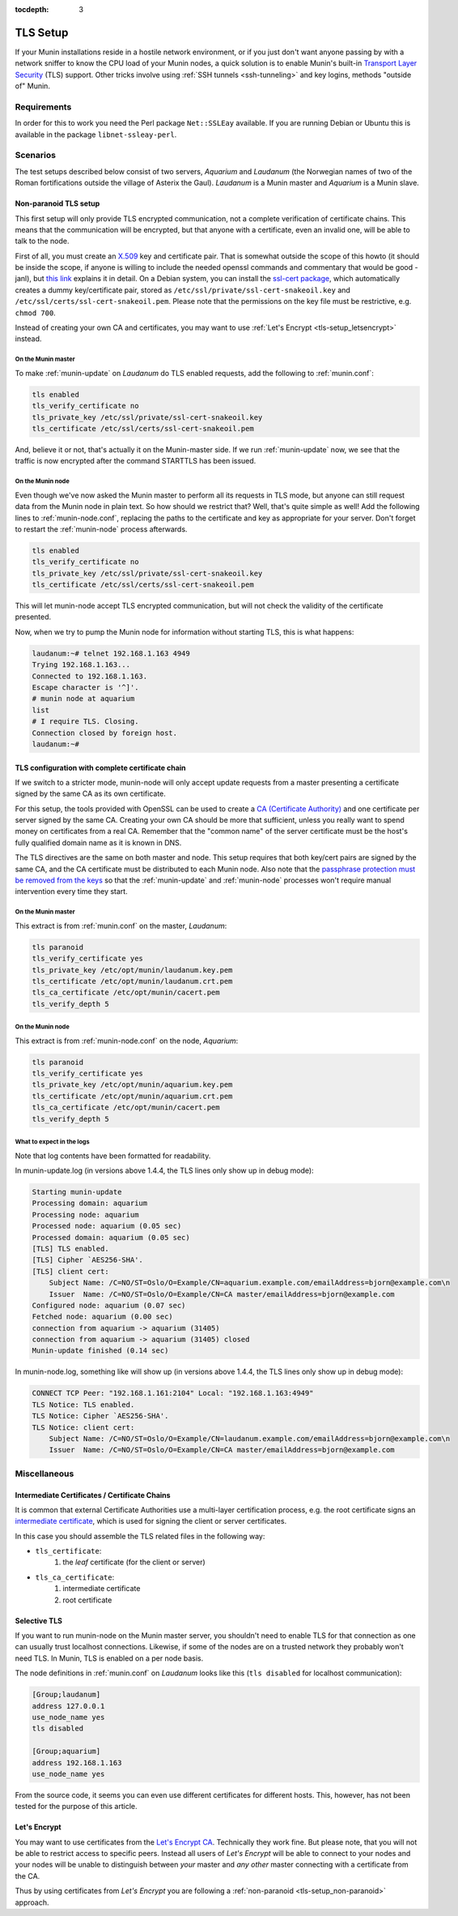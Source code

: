:tocdepth: 3

.. _tls-setup:

=========
TLS Setup
=========

If your Munin installations reside in a hostile network environment, or if you just don't want anyone passing by with a network sniffer to know the CPU load of your Munin nodes, a quick solution is to enable Munin's built-in `Transport Layer Security <https://en.wikipedia.org/wiki/Transport_Layer_Security>`_ (TLS) support. Other tricks involve using :ref:`SSH tunnels <ssh-tunneling>` and key logins, methods "outside of" Munin.

Requirements
============

In order for this to work you need the Perl package ``Net::SSLEay`` available. If you are running Debian or Ubuntu this is available in the package ``libnet-ssleay-perl``.


Scenarios
=========

The test setups described below consist of two servers, *Aquarium* and *Laudanum* (the Norwegian names of two of the Roman fortifications outside the village of Asterix the Gaul). *Laudanum* is a Munin master and *Aquarium* is a Munin slave.


.. _tls-setup_non-paranoid:

Non-paranoid TLS setup
----------------------

This first setup will only provide TLS encrypted communication, not a complete verification of certificate chains. This means that the communication will be encrypted, but that anyone with a certificate, even an invalid one, will be able to talk to the node.

First of all, you must create an `X.509 <https://en.wikipedia.org/wiki/X509>`_ key and certificate pair. That is somewhat outside the scope of this howto (it should be inside the scope, if anyone is willing to include the needed openssl commands and commentary that would be good -janl), but `this link <https://security.ncsa.uiuc.edu/research/grid-howtos/usefulopenssl.php>`_ explains it in detail. On a Debian system, you can install the `ssl-cert package <https://packages.debian.org/sid/ssl-cert>`_, which automatically creates a dummy key/certificate pair, stored as ``/etc/ssl/private/ssl-cert-snakeoil.key`` and ``/etc/ssl/certs/ssl-cert-snakeoil.pem``. Please note that the permissions on the key file must be restrictive, e.g. ``chmod 700``.

Instead of creating your own CA and certificates, you may want to use :ref:`Let's Encrypt <tls-setup_letsencrypt>` instead.

On the Munin master
'''''''''''''''''''

To make :ref:`munin-update` on *Laudanum* do TLS enabled requests, add the following to :ref:`munin.conf`:

.. code::

    tls enabled
    tls_verify_certificate no
    tls_private_key /etc/ssl/private/ssl-cert-snakeoil.key
    tls_certificate /etc/ssl/certs/ssl-cert-snakeoil.pem

And, believe it or not, that's actually it on the Munin-master side. If we run :ref:`munin-update` now, we see that the traffic is now encrypted after the command STARTTLS has been issued.

On the Munin node
'''''''''''''''''

Even though we've now asked the Munin master to perform all its requests in TLS mode, but anyone can still request data from the Munin node in plain text. So how should we restrict that? Well, that's quite simple as well! Add the following lines to :ref:`munin-node.conf`, replacing the paths to the certificate and key as appropriate for your server. Don't forget to restart the :ref:`munin-node` process afterwards.

.. code::

    tls enabled
    tls_verify_certificate no
    tls_private_key /etc/ssl/private/ssl-cert-snakeoil.key
    tls_certificate /etc/ssl/certs/ssl-cert-snakeoil.pem

This will let munin-node accept TLS encrypted communication, but will not check the validity of the certificate presented.

Now, when we try to pump the Munin node for information without starting TLS, this is what happens:

.. code-block:: bash

    laudanum:~# telnet 192.168.1.163 4949
    Trying 192.168.1.163...
    Connected to 192.168.1.163.
    Escape character is '^]'.
    # munin node at aquarium
    list
    # I require TLS. Closing.
    Connection closed by foreign host.
    laudanum:~#


TLS configuration with complete certificate chain
-------------------------------------------------

If we switch to a stricter mode, munin-node will only accept update requests from a master presenting a certificate signed by the same CA as its own certificate.

For this setup, the tools provided with OpenSSL can be used to create a `CA (Certificate Authority) <https://en.wikipedia.org/wiki/Certificate_authority>`_ and one certificate per server signed by the same CA. Creating your own CA should be more that sufficient, unless you really want to spend money on certificates from a real CA. Remember that the "common name" of the server certificate must be the host's fully qualified domain name as it is known in DNS.

The TLS directives are the same on both master and node. This setup requires that both key/cert pairs are signed by the same CA, and the CA certificate must be distributed to each Munin node. Also note that the `passphrase protection must be removed from the keys <http://www.modssl.org/docs/2.8/ssl_faq.html#ToC31>`_ so that the :ref:`munin-update` and :ref:`munin-node` processes won't require manual intervention every time they start.

On the Munin master
'''''''''''''''''''

This extract is from :ref:`munin.conf` on the master, *Laudanum*:

.. code::

    tls paranoid
    tls_verify_certificate yes
    tls_private_key /etc/opt/munin/laudanum.key.pem
    tls_certificate /etc/opt/munin/laudanum.crt.pem
    tls_ca_certificate /etc/opt/munin/cacert.pem
    tls_verify_depth 5


On the Munin node
'''''''''''''''''

This extract is from :ref:`munin-node.conf` on the node, *Aquarium*:

.. code::

    tls paranoid
    tls_verify_certificate yes
    tls_private_key /etc/opt/munin/aquarium.key.pem
    tls_certificate /etc/opt/munin/aquarium.crt.pem
    tls_ca_certificate /etc/opt/munin/cacert.pem
    tls_verify_depth 5


What to expect in the logs
''''''''''''''''''''''''''

Note that log contents have been formatted for readability.

In munin-update.log (in versions above 1.4.4, the TLS lines only show up in debug mode):

.. code::

    Starting munin-update
    Processing domain: aquarium
    Processing node: aquarium
    Processed node: aquarium (0.05 sec)
    Processed domain: aquarium (0.05 sec)
    [TLS] TLS enabled.
    [TLS] Cipher `AES256-SHA'.
    [TLS] client cert:
        Subject Name: /C=NO/ST=Oslo/O=Example/CN=aquarium.example.com/emailAddress=bjorn@example.com\n
        Issuer  Name: /C=NO/ST=Oslo/O=Example/CN=CA master/emailAddress=bjorn@example.com
    Configured node: aquarium (0.07 sec)
    Fetched node: aquarium (0.00 sec)
    connection from aquarium -> aquarium (31405)
    connection from aquarium -> aquarium (31405) closed
    Munin-update finished (0.14 sec)

In munin-node.log, something like will show up (in versions above 1.4.4, the TLS lines only show up in debug mode):

.. code::

    CONNECT TCP Peer: "192.168.1.161:2104" Local: "192.168.1.163:4949"
    TLS Notice: TLS enabled.
    TLS Notice: Cipher `AES256-SHA'.
    TLS Notice: client cert:
        Subject Name: /C=NO/ST=Oslo/O=Example/CN=laudanum.example.com/emailAddress=bjorn@example.com\n
        Issuer  Name: /C=NO/ST=Oslo/O=Example/CN=CA master/emailAddress=bjorn@example.com


Miscellaneous
=============

Intermediate Certificates / Certificate Chains
----------------------------------------------

It is common that external Certificate Authorities use a multi-layer certification process, e.g. the root certificate signs an `intermediate certificate <https://en.wikipedia.org/wiki/Public_key_certificate#Intermediate_certificate>`_, which is used for signing the client or server certificates.

In this case you should assemble the TLS related files in the following way:

* ``tls_certificate``:
    1. the *leaf* certificate (for the client or server)
* ``tls_ca_certificate``:
    1. intermediate certificate
    2. root certificate


Selective TLS
-------------

If you want to run munin-node on the Munin master server, you shouldn't need to enable TLS for that connection as one can usually trust localhost connections. Likewise, if some of the nodes are on a trusted network they probably won't need TLS. In Munin, TLS is enabled on a per node basis.

The node definitions in :ref:`munin.conf` on *Laudanum* looks like this (``tls disabled`` for localhost communication):

.. code-block:: ini

    [Group;laudanum]
    address 127.0.0.1
    use_node_name yes
    tls disabled

    [Group;aquarium]
    address 192.168.1.163
    use_node_name yes

From the source code, it seems you can even use different certificates for different hosts. This, however, has not been tested for the purpose of this article.


.. _tls-setup_letsencrypt:

Let's Encrypt
-------------

You may want to use certificates from the `Let's Encrypt CA <https://letsencrypt.org/>`_. Technically they work fine. But please note, that you will not be able to restrict access to specific peers. Instead all users of *Let's Encrypt* will be able to connect to your nodes and your nodes will be unable to distinguish between *your* master and *any other* master connecting with a certificate from the CA.

Thus by using certificates from *Let's Encrypt* you are following a :ref:`non-paranoid <tls-setup_non-paranoid>` approach.
